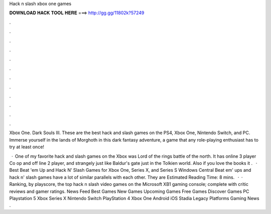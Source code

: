 Hack n slash xbox one games



𝐃𝐎𝐖𝐍𝐋𝐎𝐀𝐃 𝐇𝐀𝐂𝐊 𝐓𝐎𝐎𝐋 𝐇𝐄𝐑𝐄 ===> http://gg.gg/11802k?57249



.



.



.



.



.



.



.



.



.



.



.



.

Xbox One. Dark Souls III. These are the best hack and slash games on the PS4, Xbox One, Nintendo Switch, and PC. Immerse yourself in the lands of Morghoth in this dark fantasy adventure, a game that any role-playing enthusiast has to try at least once!

 · One of my favorite hack and slash games on the Xbox was Lord of the rings battle of the north. It has online 3 player Co op and off line 2 player, and strangely just like Baldur's gate just in the Tolkien world. Also if you love the books it .  · Best Beat 'em Up and Hack N' Slash Games for Xbox One, Series X, and Series S Windows Central Beat em' ups and hack n' slash games have a lot of similar parallels with each other. They are Estimated Reading Time: 8 mins.  · · Ranking, by playscore, the top hack n slash video games on the Microsoft XB1 gaming console; complete with critic reviews and gamer ratings. News Feed Best Games New Games Upcoming Games Free Games Discover Games PC Playstation 5 Xbox Series X Nintendo Switch PlayStation 4 Xbox One Android iOS Stadia Legacy Platforms Gaming News .
